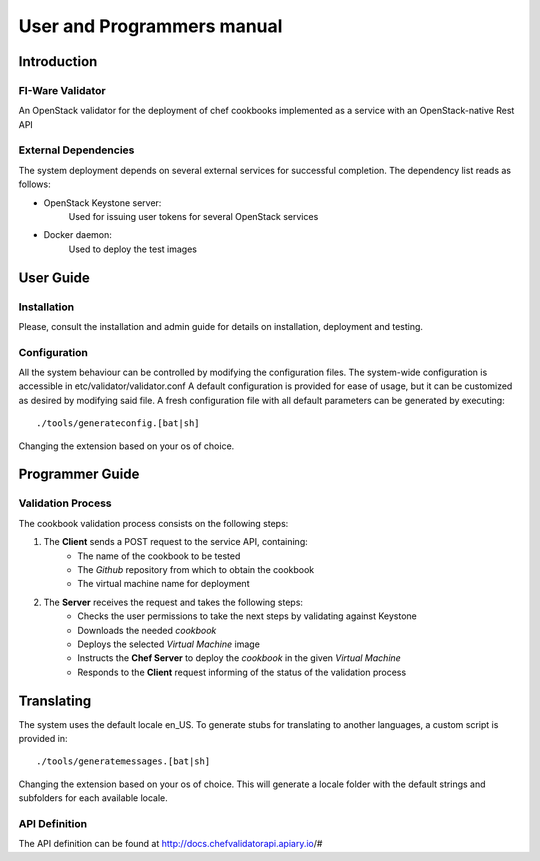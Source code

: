 ..
      Licensed under the Apache License, Version 2.0 (the "License"); you may
      not use this file except in compliance with the License. You may obtain
      a copy of the License at

          http://www.apache.org/licenses/LICENSE-2.0

      Unless required by applicable law or agreed to in writing, software
      distributed under the License is distributed on an "AS IS" BASIS, WITHOUT
      WARRANTIES OR CONDITIONS OF ANY KIND, either express or implied. See the
      License for the specific language governing permissions and limitations
      under the License.

===========================
User and Programmers manual
===========================

Introduction
============

FI-Ware Validator
----------------------

An OpenStack validator for the deployment of chef cookbooks implemented as
a service with an OpenStack-native Rest API

External Dependencies
---------------------

The system deployment depends on several external services for successful completion.
The dependency list reads as follows:

- OpenStack Keystone server:
    Used for issuing user tokens for several OpenStack services

- Docker daemon:
    Used to deploy the test images

User Guide
==========

Installation
------------

Please, consult the installation and admin guide for details on installation, deployment and testing.

Configuration
-------------

All the system behaviour can be controlled by modifying the configuration files.
The system-wide configuration is accessible in etc/validator/validator.conf
A default configuration is provided for ease of usage, but it can be customized as desired by modifying said file.
A fresh configuration file with all default parameters can be generated by executing:
::

    ./tools/generateconfig.[bat|sh]

Changing the extension based on your os of choice.

Programmer Guide
================

Validation Process
------------------

The cookbook validation process consists on the following steps:

1. The **Client** sends a POST request to the service API, containing:
    - The name of the cookbook to be tested
    - The *Github* repository from which to obtain the cookbook
    - The virtual machine name for deployment
2. The **Server** receives the request and takes the following steps:
    - Checks the user permissions to take the next steps by validating against Keystone
    - Downloads the needed *cookbook*
    - Deploys the selected *Virtual Machine* image
    - Instructs the **Chef Server** to deploy the *cookbook* in the given *Virtual Machine*
    - Responds to the **Client** request informing of the status of the validation process

Translating
===========

The system uses the default locale en_US. To generate stubs for translating to another languages, a custom script is provided in:
::

    ./tools/generatemessages.[bat|sh]

Changing the extension based on your os of choice.
This will generate a locale folder with the default strings and subfolders for each available locale.

API Definition
--------------

The API definition can be found at http://docs.chefvalidatorapi.apiary.io/#
